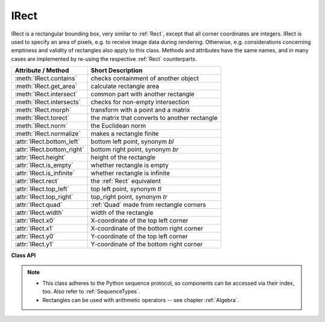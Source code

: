 .. _IRect:

==========
IRect
==========

IRect is a rectangular bounding box, very similar to :ref:`Rect`, except that all corner coordinates are integers. IRect is used to specify an area of pixels, e.g. to receive image data during rendering. Otherwise, e.g. considerations concerning emptiness and validity of rectangles also apply to this class. Methods and attributes have the same names, and in many cases are implemented by re-using the respective :ref:`Rect` counterparts.

============================== ==============================================
**Attribute / Method**          **Short Description**
============================== ==============================================
:meth:`IRect.contains`         checks containment of another object
:meth:`IRect.get_area`         calculate rectangle area
:meth:`IRect.intersect`        common part with another rectangle
:meth:`IRect.intersects`       checks for non-empty intersection
:meth:`IRect.morph`            transform with a point and a matrix
:meth:`IRect.torect`           the matrix that converts to another rectangle
:meth:`IRect.norm`             the Euclidean norm
:meth:`IRect.normalize`        makes a rectangle finite
:attr:`IRect.bottom_left`      bottom left point, synonym *bl*
:attr:`IRect.bottom_right`     bottom right point, synonym *br*
:attr:`IRect.height`           height of the rectangle
:attr:`IRect.is_empty`         whether rectangle is empty
:attr:`IRect.is_infinite`      whether rectangle is infinite
:attr:`IRect.rect`             the :ref:`Rect` equivalent
:attr:`IRect.top_left`         top left point, synonym *tl*
:attr:`IRect.top_right`        top_right point, synonym *tr*
:attr:`IRect.quad`             :ref:`Quad` made from rectangle corners
:attr:`IRect.width`            width of the rectangle
:attr:`IRect.x0`               X-coordinate of the top left corner
:attr:`IRect.x1`               X-coordinate of the bottom right corner
:attr:`IRect.y0`               Y-coordinate of the top left corner
:attr:`IRect.y1`               Y-coordinate of the bottom right corner
============================== ==============================================

**Class API**

.. class:: IRect

   .. method:: __init__(self)

   .. method:: __init__(self, x0, y0, x1, y1)

   .. method:: __init__(self, irect)

   .. method:: __init__(self, sequence)

      Overloaded constructors. Also see examples below and those for the :ref:`Rect` class.

      If another irect is specified, a **new copy** will be made.

      If sequence is specified, it must be a Python sequence type of 4 numbers (see :ref:`SequenceTypes`). Non-integer numbers will be truncated, non-numeric values will raise an exception.

      The other parameters mean integer coordinates.


   .. method:: get_area([unit])

      Calculates the area of the rectangle and, with no parameter, equals *abs(IRect)*. Like an empty rectangle, the area of an infinite rectangle is also zero.

      :arg str unit: Specify required unit: respective squares of "px" (pixels, default), "in" (inches), "cm" (centimeters), or "mm" (millimeters).

      :rtype: float

   .. method:: intersect(ir)

      The intersection (common rectangular area) of the current rectangle and *ir* is calculated and replaces the current rectangle. If either rectangle is empty, the result is also empty. If either rectangle is infinite, the other one is taken as the result -- and hence also infinite if both rectangles were infinite.

      :arg rect_like ir: Second rectangle.

   .. method:: contains(x)

      Checks whether *x* is contained in the rectangle. It may be :data:`rect_like`, :data:`point_like` or a number. If *x* is an empty rectangle, this is always true. Conversely, if the rectangle is empty this is always *False*, if *x* is not an empty rectangle and not a number. If *x* is a number, it will be checked to be one of the four components. *x in irect* and *irect.contains(x)* are equivalent.

      :arg x: the object to check.
      :type x: :ref:`IRect` or :ref:`Rect` or :ref:`Point` or int

      :rtype: bool

   .. method:: intersects(r)

      Checks whether the rectangle and the :data:`rect_like` "r" contain a common non-empty :ref:`IRect`. This will always be *False* if either is infinite or empty.

      :arg rect_like r: the rectangle to check.

      :rtype: bool

   .. method:: torect(rect)

      *(New in version 1.19.3)*
      
      Compute the matrix which transform this rectangle to a given one. See same-naed method of :ref:`Rect`.

      :arg rect_like rect: the target rectangle. Must not be empty or infinite.
      :rtype: :ref:`Matrix`
      :returns: a matrix ``mat`` such ``self * mat = rect``. Can for example be used to switch between page coordinates and corresponding positions of its pixmap.


   .. method:: morph(fixpoint, matrix)

      *(New in version 1.17.0)*
      
      Return a new quad after applying a matrix to it using a fixed point.

      :arg point_like fixpoint: the fixed point.
      :arg matrix_like matrix: the matrix.
      :returns: a new :ref:`Quad`. This a wrapper of the same-named quad method. If infinite, the infinite quad is returned.

   .. method:: norm()

      *(New in version 1.16.0)*
      
      Return the Euclidean norm of the rectangle treated as a vector of four numbers.

   .. method:: normalize()

      Make the rectangle finite. This is done by shuffling rectangle corners. After this, the bottom right corner will indeed be south-eastern to the top left one. See :ref:`Rect` for a more details.

   .. attribute:: top_left

   .. attribute:: tl

      Equals *Point(x0, y0)*.

      :type: :ref:`Point`

   .. attribute:: top_right

   .. attribute:: tr

      Equals *Point(x1, y0)*.

      :type: :ref:`Point`

   .. attribute:: bottom_left

   .. attribute:: bl

      Equals *Point(x0, y1)*.

      :type: :ref:`Point`

   .. attribute:: bottom_right

   .. attribute:: br

      Equals *Point(x1, y1)*.

      :type: :ref:`Point`

   .. attribute:: rect

      The :ref:`Rect` with the same coordinates as floats.

      :type: :ref:`Rect`

   .. attribute:: quad

      The quadrilateral *Quad(irect.tl, irect.tr, irect.bl, irect.br)*.

      :type: :ref:`Quad`

   .. attribute:: width

      Contains the width of the bounding box. Equals *abs(x1 - x0)*.

      :type: int

   .. attribute:: height

      Contains the height of the bounding box. Equals *abs(y1 - y0)*.

      :type: int

   .. attribute:: x0

      X-coordinate of the left corners.

      :type: int

   .. attribute:: y0

      Y-coordinate of the top corners.

      :type: int

   .. attribute:: x1

      X-coordinate of the right corners.

      :type: int

   .. attribute:: y1

      Y-coordinate of the bottom corners.

      :type: int

   .. attribute:: is_infinite

      *True* if rectangle is infinite, *False* otherwise.

      :type: bool

   .. attribute:: is_empty

      *True* if rectangle is empty, *False* otherwise.

      :type: bool


.. note::

   * This class adheres to the Python sequence protocol, so components can be accessed via their index, too. Also refer to :ref:`SequenceTypes`.
   * Rectangles can be used with arithmetic operators -- see chapter :ref:`Algebra`.

